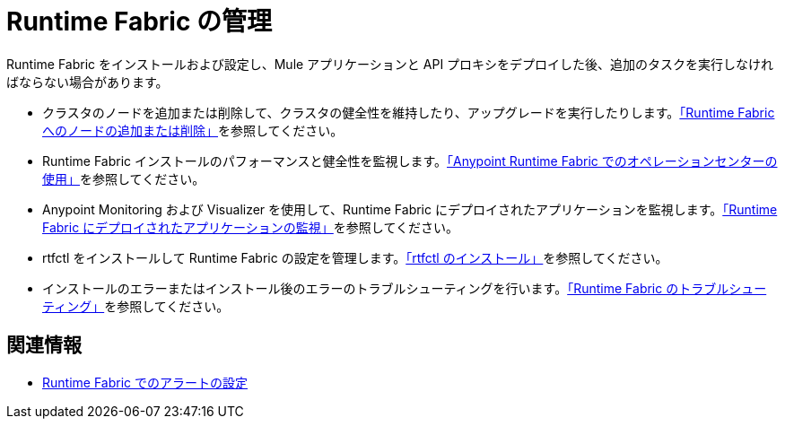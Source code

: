 = Runtime Fabric の管理

Runtime Fabric をインストールおよび設定し、Mule アプリケーションと API プロキシをデプロイした後、追加のタスクを実行しなければならない場合があります。

* クラスタのノードを追加または削除して、クラスタの健全性を維持したり、アップグレードを実行したりします。xref:manage-nodes.adoc[「Runtime Fabric へのノードの追加または削除」]を参照してください。
* Runtime Fabric インストールのパフォーマンスと健全性を監視します。xref:using-opscenter.adoc[「Anypoint Runtime Fabric でのオペレーションセンターの使用」]を参照してください。
* Anypoint Monitoring および Visualizer を使用して、Runtime Fabric にデプロイされたアプリケーションを監視します。xref:manage-monitor-applications.adoc[「Runtime Fabric にデプロイされたアプリケーションの監視」]を参照してください。
* rtfctl をインストールして Runtime Fabric の設定を管理します。xref:install-rtfctl.adoc[「rtfctl のインストール」]を参照してください。
* インストールのエラーまたはインストール後のエラーのトラブルシューティングを行います。xref:troubleshoot-guide.adoc[「Runtime Fabric のトラブルシューティング」]を参照してください。

== 関連情報

* xref:configure-alerting.adoc[Runtime Fabric でのアラートの設定]
